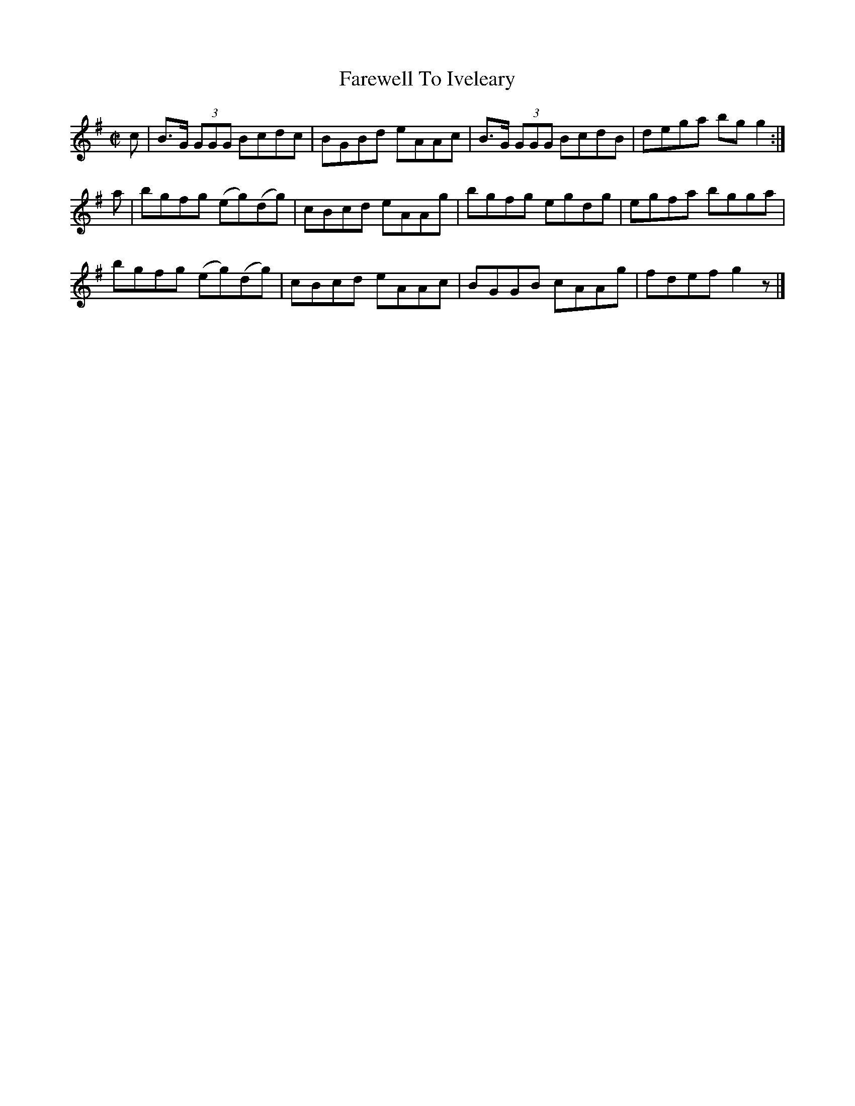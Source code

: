 X:1384
T:Farewell To Iveleary
M:C|
L:1/8
N:"collected by F. O'Neill"
B:O'Neill's 1384
K:G
c | B>G (3GGG Bcdc  | BGBd eAAc | B>G (3GGG BcdB | dega bg g2 :|
a | bgfg   (eg)(dg) | cBcd eAAg | bgfg      egdg | egfa bgga |
    bgfg   (eg)(dg) | cBcd eAAc | BGGB      cAAg | fdef g2 z |]
